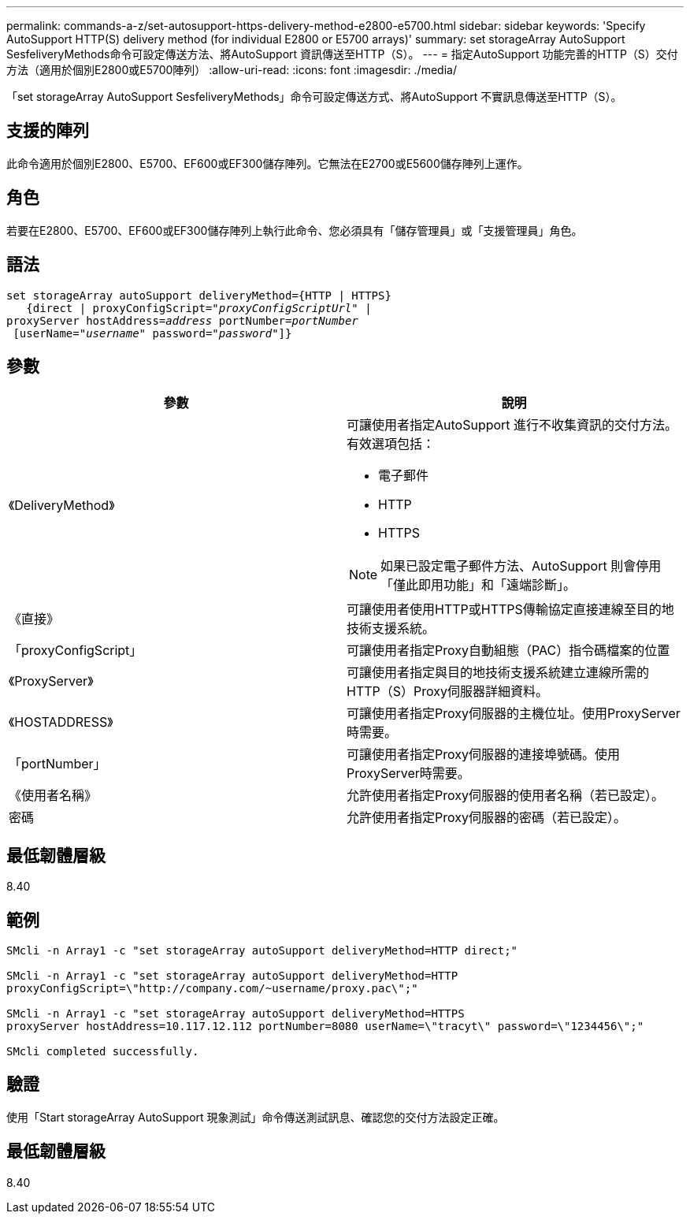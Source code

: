 ---
permalink: commands-a-z/set-autosupport-https-delivery-method-e2800-e5700.html 
sidebar: sidebar 
keywords: 'Specify AutoSupport HTTP(S) delivery method (for individual E2800 or E5700 arrays)' 
summary: set storageArray AutoSupport SesfeliveryMethods命令可設定傳送方法、將AutoSupport 資訊傳送至HTTP（S）。 
---
= 指定AutoSupport 功能完善的HTTP（S）交付方法（適用於個別E2800或E5700陣列）
:allow-uri-read: 
:icons: font
:imagesdir: ./media/


[role="lead"]
「set storageArray AutoSupport SesfeliveryMethods」命令可設定傳送方式、將AutoSupport 不實訊息傳送至HTTP（S）。



== 支援的陣列

此命令適用於個別E2800、E5700、EF600或EF300儲存陣列。它無法在E2700或E5600儲存陣列上運作。



== 角色

若要在E2800、E5700、EF600或EF300儲存陣列上執行此命令、您必須具有「儲存管理員」或「支援管理員」角色。



== 語法

[listing, subs="+macros"]
----

set storageArray autoSupport deliveryMethod={HTTP | HTTPS}
   {direct | proxyConfigScript=pass:quotes["_proxyConfigScriptUrl_"] |
proxyServer hostAddress=pass:quotes[_address_] portNumber=pass:quotes[_portNumber_]
 [userName=pass:quotes["_username_"] password=pass:quotes["_password_"]]}
----


== 參數

[cols="2*"]
|===
| 參數 | 說明 


 a| 
《DeliveryMethod》
 a| 
可讓使用者指定AutoSupport 進行不收集資訊的交付方法。有效選項包括：

* 電子郵件
* HTTP
* HTTPS


[NOTE]
====
如果已設定電子郵件方法、AutoSupport 則會停用「僅此即用功能」和「遠端診斷」。

====


 a| 
《直接》
 a| 
可讓使用者使用HTTP或HTTPS傳輸協定直接連線至目的地技術支援系統。



 a| 
「proxyConfigScript」
 a| 
可讓使用者指定Proxy自動組態（PAC）指令碼檔案的位置



 a| 
《ProxyServer》
 a| 
可讓使用者指定與目的地技術支援系統建立連線所需的HTTP（S）Proxy伺服器詳細資料。



 a| 
《HOSTADDRESS》
 a| 
可讓使用者指定Proxy伺服器的主機位址。使用ProxyServer時需要。



 a| 
「portNumber」
 a| 
可讓使用者指定Proxy伺服器的連接埠號碼。使用ProxyServer時需要。



 a| 
《使用者名稱》
 a| 
允許使用者指定Proxy伺服器的使用者名稱（若已設定）。



 a| 
密碼
 a| 
允許使用者指定Proxy伺服器的密碼（若已設定）。

|===


== 最低韌體層級

8.40



== 範例

[listing]
----

SMcli -n Array1 -c "set storageArray autoSupport deliveryMethod=HTTP direct;"

SMcli -n Array1 -c "set storageArray autoSupport deliveryMethod=HTTP
proxyConfigScript=\"http://company.com/~username/proxy.pac\";"

SMcli -n Array1 -c "set storageArray autoSupport deliveryMethod=HTTPS
proxyServer hostAddress=10.117.12.112 portNumber=8080 userName=\"tracyt\" password=\"1234456\";"

SMcli completed successfully.
----


== 驗證

使用「Start storageArray AutoSupport 現象測試」命令傳送測試訊息、確認您的交付方法設定正確。



== 最低韌體層級

8.40
